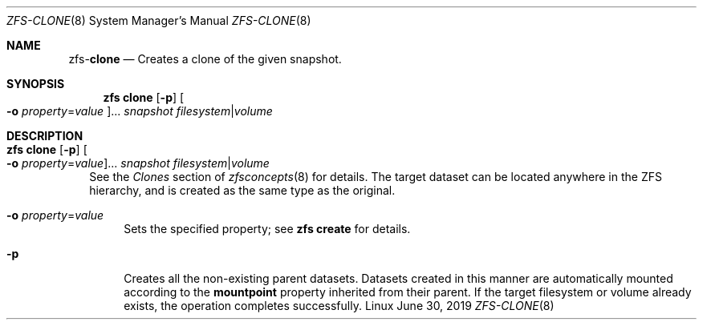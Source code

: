 .\"
.\" CDDL HEADER START
.\"
.\" The contents of this file are subject to the terms of the
.\" Common Development and Distribution License (the "License").
.\" You may not use this file except in compliance with the License.
.\"
.\" You can obtain a copy of the license at usr/src/OPENSOLARIS.LICENSE
.\" or http://www.opensolaris.org/os/licensing.
.\" See the License for the specific language governing permissions
.\" and limitations under the License.
.\"
.\" When distributing Covered Code, include this CDDL HEADER in each
.\" file and include the License file at usr/src/OPENSOLARIS.LICENSE.
.\" If applicable, add the following below this CDDL HEADER, with the
.\" fields enclosed by brackets "[]" replaced with your own identifying
.\" information: Portions Copyright [yyyy] [name of copyright owner]
.\"
.\" CDDL HEADER END
.\"
.\"
.\" Copyright (c) 2009 Sun Microsystems, Inc. All Rights Reserved.
.\" Copyright 2011 Joshua M. Clulow <josh@sysmgr.org>
.\" Copyright (c) 2011, 2019 by Delphix. All rights reserved.
.\" Copyright (c) 2013 by Saso Kiselkov. All rights reserved.
.\" Copyright (c) 2014, Joyent, Inc. All rights reserved.
.\" Copyright (c) 2014 by Adam Stevko. All rights reserved.
.\" Copyright (c) 2014 Integros [integros.com]
.\" Copyright 2019 Richard Laager. All rights reserved.
.\" Copyright 2018 Nexenta Systems, Inc.
.\" Copyright 2019 Joyent, Inc.
.\"
.Dd June 30, 2019
.Dt ZFS-CLONE 8
.Os Linux
.Sh NAME
.Nm zfs Ns Pf - Cm clone
.Nd Creates a clone of the given snapshot.
.Sh SYNOPSIS
.Nm
.Cm clone
.Op Fl p
.Oo Fl o Ar property Ns = Ns Ar value Oc Ns ...
.Ar snapshot Ar filesystem Ns | Ns Ar volume
.Sh DESCRIPTION
.Bl -tag -width ""
.It Xo
.Nm
.Cm clone
.Op Fl p
.Oo Fl o Ar property Ns = Ns Ar value Oc Ns ...
.Ar snapshot Ar filesystem Ns | Ns Ar volume
.Xc
See the
.Em Clones
section of
.Xr zfsconcepts 8
for details.
The target dataset can be located anywhere in the ZFS hierarchy, and is created
as the same type as the original.
.Bl -tag -width "-o"
.It Fl o Ar property Ns = Ns Ar value
Sets the specified property; see
.Nm zfs Cm create
for details.
.It Fl p
Creates all the non-existing parent datasets.
Datasets created in this manner are automatically mounted according to the
.Sy mountpoint
property inherited from their parent.
If the target filesystem or volume already exists, the operation completes
successfully.
.El
.El
